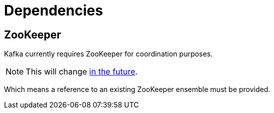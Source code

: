 = Dependencies

== ZooKeeper

Kafka currently requires ZooKeeper for coordination purposes.

NOTE: This will change https://cwiki.apache.org/confluence/display/KAFKA/KIP-500[in the future].

Which means a reference to an existing ZooKeeper ensemble must be provided.
